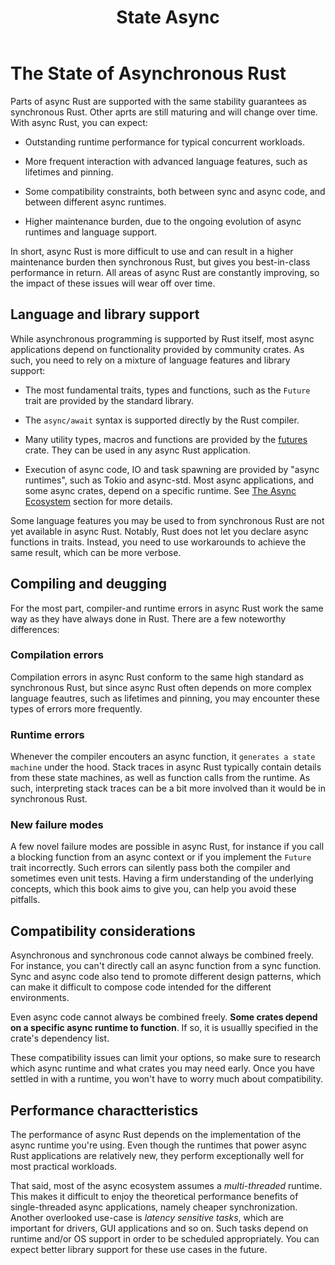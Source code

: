 #+title: State Async

* The State of Asynchronous Rust
Parts of async Rust are supported with the same stability guarantees as synchronous Rust.
Other aprts are still maturing and will change over time.
With async Rust, you can expect:

- Outstanding runtime performance for typical concurrent workloads.

- More frequent interaction with advanced language features, such as lifetimes and pinning.

- Some compatibility constraints, both between sync and async code, and between different async runtimes.

- Higher maintenance burden, due to the ongoing evolution of async runtimes and language support.

In short, async Rust is more difficult to use and can result in a higher maintenance burden then synchronous Rust, but gives you best-in-class performance in return.
All areas of async Rust are constantly improving, so the impact of these issues will wear off over time.

** Language and library support
While asynchronous programming is supported by Rust itself, most async applications depend on functionality provided by community crates.
As such, you need to rely on a mixture of language features and library support:

- The most fundamental traits, types and functions, such as the ~Future~ trait are provided by the standard library.

- The ~async/await~ syntax is supported directly by the Rust compiler.

- Many utility types, macros and functions are provided by the [[https://docs.rs/futures/latest/futures/][futures]] crate.
  They can be used in any async Rust application.

- Execution of async code, IO and task spawning are provided by "async runtimes", such as Tokio and async-std.
  Most async applications, and some async crates, depend on a specific runtime.
  See [[https://rust-lang.github.io/async-book/08_ecosystem/00_chapter.html][The Async Ecosystem]] section for more details.

Some language features you may be used to from synchronous Rust are not yet available in async Rust.
Notably, Rust does not let you declare async functions in traits.
Instead, you need to use workarounds to achieve the same result, which can be more verbose.

** Compiling and deugging
For the most part, compiler-and runtime errors in async Rust work the same way as they have always done in Rust.
There are a few noteworthy differences:

*** Compilation errors
Compilation errors in async Rust conform to the same high standard as synchronous Rust, but since async Rust often depends on more complex language feautres, such as lifetimes and pinning, you may encounter these types of errors more frequently.

*** Runtime errors
Whenever the compiler encouters an async function, it =generates a state machine= under the hood.
Stack traces in async Rust typically contain details from these state machines, as well as function calls from the runtime.
As such, interpreting stack traces can be a bit more involved than it would be in synchronous Rust.

*** New failure modes
A few novel failure modes are possible in async Rust, for instance if you call a blocking function from an async context or if you implement the ~Future~ trait incorrectly.
Such errors can silently pass both the compiler and sometimes even unit tests.
Having a firm understanding of the underlying concepts, which this book aims to give you, can help you avoid these pitfalls.

** Compatibility considerations
Asynchronous and synchronous code cannot always be combined freely.
For instance, you can't directly call an async function from a sync function.
Sync and async code also tend to promote different design patterns, which can make it difficult to compose code intended for the different environments.

Even async code cannot always be combined freely.
*Some crates depend on a specific async runtime to function*.
If so, it is usuallly specified in the crate's dependency list.

These compatibility issues can limit your options, so make sure to research which async runtime and what crates you may need early.
Once you have settled in with a runtime, you won't have to worry much about compatibility.

** Performance charactteristics
The performance of async Rust depends on the implementation of the async runtime you're using.
Even though the runtimes that power async Rust applications are relatively new, they perform exceptionally well for most practical workloads.

That said, most of the async ecosystem assumes a /multi-threaded/ runtime.
This makes it difficult to enjoy the theoretical performance benefits of single-threaded async applications, namely cheaper synchronization.
Another overlooked use-case is /latency sensitive tasks/, which are important for drivers, GUI applications and so on.
Such tasks depend on runtime and/or OS support in order to be scheduled appropriately.
You can expect better library support for these use cases in the future.

